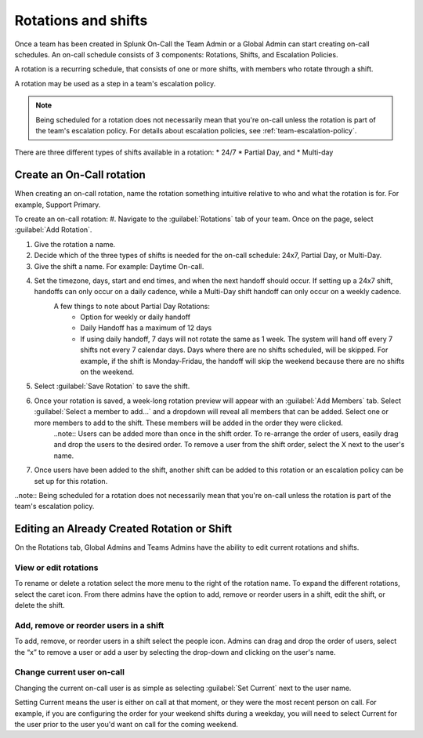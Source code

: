 .. _rotation-setup:

************************************************************************
Rotations and shifts
************************************************************************

.. meta::
   :description: Create an on-call schedule, which includes rotations, shifts, and escalation policies.


Once a team has been created in Splunk On-Call the Team Admin or a Global Admin can start creating on-call schedules. An on-call schedule
consists of 3 components: Rotations, Shifts, and Escalation Policies.

A rotation is a recurring schedule, that consists of one or more shifts, with members who rotate through a shift.

A rotation may be used as a step in a team's escalation policy.

.. note:: Being scheduled for a rotation does not necessarily mean that you're on-call unless the rotation is part of the team's escalation policy. For details about escalation policies, see :ref:`team-escalation-policy`.

There are three different types of shifts available in a rotation: 
* 24/7 
* Partial Day, and 
* Multi-day

Create an On-Call rotation
===========================================

When creating an on-call rotation, name the rotation something intuitive relative to who and what the rotation is for. For example, Support Primary.

To create an on-call rotation:
#. Navigate to the :guilabel:`Rotations` tab of your team. Once on the page, select :guilabel:`Add Rotation`.

#. Give the rotation a name.
#. Decide which of the three types of shifts is needed for the on-call schedule: 24x7, Partial Day, or Multi-Day.
#. Give the shift a name. For example: Daytime On-call.
#. Set the timezone, days, start and end times, and when the next handoff should occur. If setting up a 24x7 shift, handoffs can only occur on a daily cadence, while a Multi-Day shift handoff can only occur on a weekly cadence.
    A few things to note about Partial Day Rotations:
       - Option for weekly or daily handoff
       - Daily Handoff has a maximum of 12 days
       - If using daily handoff, 7 days will not rotate the same as 1 week. The system will hand off every 7 shifts not every 7 calendar days. Days where there are no shifts scheduled, will be skipped. For example, if the shift is Monday-Fridau, the handoff will skip the weekend because there are no shifts on the weekend.
#. Select :guilabel:`Save Rotation` to save the shift.
#. Once your rotation is saved, a week-long rotation preview will appear with an :guilabel:`Add Members` tab. Select :guilabel:`Select a member to add…` and a dropdown will reveal all members that can be added. Select one or more members to add to the shift. These members will be added in the order they were clicked.
      ..note:: Users can be added more than once in the shift order. To re-arrange the order of users, easily drag and drop the users to the desired order. To remove a user from the shift order, select the X next to the user's name.
#. Once users have been added to the shift, another shift can be added to this rotation or an escalation policy can be set up for this rotation.

..note:: Being scheduled for a rotation does not necessarily mean that you're on-call unless the rotation is part of the team's escalation policy.

Editing an Already Created Rotation or Shift
=====================================================

On the Rotations tab, Global Admins and Teams Admins have the ability to edit current rotations and shifts.

View or edit rotations
--------------------------

To rename or delete a rotation select the more menu to the right of the rotation name. To expand the different rotations, select the caret icon. From there admins have the option to add, remove or reorder users in a shift, edit the shift, or delete the shift.

Add, remove or reorder users in a shift
------------------------------------------------

To add, remove, or reorder users in a shift select the people icon. Admins can drag and drop the order of users, select the “x” to remove a user or add a user by selecting the drop-down and clicking on the user's name.

Change current user on-call
------------------------------------

Changing the current on-call user is as simple as selecting :guilabel:`Set Current` next to the user name.

Setting Current means the user is either on call at that moment, or they were the most recent person on call. For example, if you are configuring the order for your weekend shifts during a weekday, you will need to select Current for the user prior to the user you'd want on call for the coming weekend.
